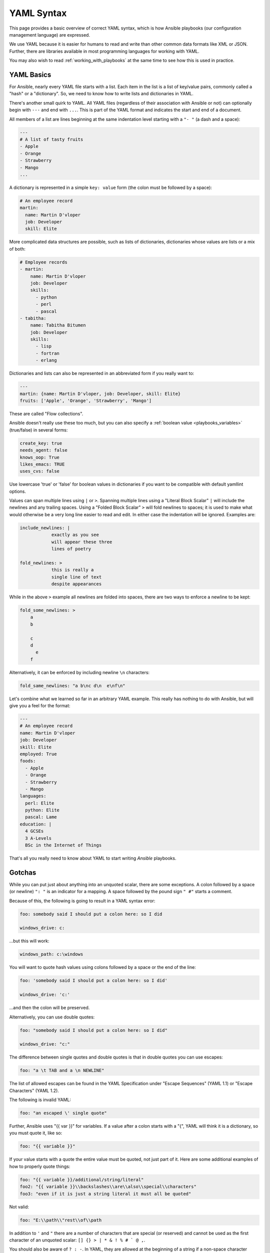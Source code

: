 .. _yaml_syntax:


YAML Syntax
===========

This page provides a basic overview of correct YAML syntax, which is how Ansible
playbooks (our configuration management language) are expressed.

We use YAML because it is easier for humans to read and write than other common
data formats like XML or JSON.  Further, there are libraries available in most
programming languages for working with YAML.

You may also wish to read :ref:`working_with_playbooks` at the same time to see how this
is used in practice.


YAML Basics
-----------

For Ansible, nearly every YAML file starts with a list.
Each item in the list is a list of key/value pairs, commonly
called a "hash" or a "dictionary".  So, we need to know how
to write lists and dictionaries in YAML.

There's another small quirk to YAML.  All YAML files (regardless of their association with Ansible or not) can optionally
begin with ``---`` and end with ``...``.  This is part of the YAML format and indicates the start and end of a document.

All members of a list are lines beginning at the same indentation level starting with a ``"- "`` (a dash and a space):

.. code:: yaml

    ---
    # A list of tasty fruits
    - Apple
    - Orange
    - Strawberry
    - Mango
    ...

A dictionary is represented in a simple ``key: value`` form (the colon must be followed by a space):

.. code:: yaml

    # An employee record
    martin:
      name: Martin D'vloper
      job: Developer
      skill: Elite

More complicated data structures are possible, such as lists of dictionaries, dictionaries whose values are lists or a mix of both:

.. code:: yaml

    # Employee records
    - martin:
        name: Martin D'vloper
        job: Developer
        skills:
          - python
          - perl
          - pascal
    - tabitha:
        name: Tabitha Bitumen
        job: Developer
        skills:
          - lisp
          - fortran
          - erlang

Dictionaries and lists can also be represented in an abbreviated form if you really want to:

.. code:: yaml

    ---
    martin: {name: Martin D'vloper, job: Developer, skill: Elite}
    fruits: ['Apple', 'Orange', 'Strawberry', 'Mango']

These are called "Flow collections".

.. _truthiness:

Ansible doesn't really use these too much, but you can also specify a :ref:`boolean value <playbooks_variables>` (true/false) in several forms:

.. code:: yaml

    create_key: true
    needs_agent: false
    knows_oop: True
    likes_emacs: TRUE
    uses_cvs: false

Use lowercase 'true' or 'false' for boolean values in dictionaries if you want to be compatible with default yamllint options.

Values can span multiple lines using ``|`` or ``>``.  Spanning multiple lines using a "Literal Block Scalar" ``|`` will include the newlines and any trailing spaces.
Using a "Folded Block Scalar" ``>`` will fold newlines to spaces; it is used to make what would otherwise be a very long line easier to read and edit.
In either case the indentation will be ignored.
Examples are:

.. code:: yaml

    include_newlines: |
                exactly as you see
                will appear these three
                lines of poetry

    fold_newlines: >
                this is really a
                single line of text
                despite appearances

While in the above ``>`` example all newlines are folded into spaces, there are two ways to enforce a newline to be kept:

.. code:: yaml

    fold_some_newlines: >
        a
        b

        c
        d
          e
        f

Alternatively, it can be enforced by including newline ``\n`` characters:

.. code:: yaml

    fold_same_newlines: "a b\nc d\n  e\nf\n"

Let's combine what we learned so far in an arbitrary YAML example.
This really has nothing to do with Ansible, but will give you a feel for the format:

.. code:: yaml

    ---
    # An employee record
    name: Martin D'vloper
    job: Developer
    skill: Elite
    employed: True
    foods:
      - Apple
      - Orange
      - Strawberry
      - Mango
    languages:
      perl: Elite
      python: Elite
      pascal: Lame
    education: |
      4 GCSEs
      3 A-Levels
      BSc in the Internet of Things

That's all you really need to know about YAML to start writing `Ansible` playbooks.

Gotchas
-------

While you can put just about anything into an unquoted scalar, there are some exceptions.
A colon followed by a space (or newline) ``": "`` is an indicator for a mapping.
A space followed by the pound sign ``" #"`` starts a comment.

Because of this, the following is going to result in a YAML syntax error:

.. code:: text

    foo: somebody said I should put a colon here: so I did

    windows_drive: c:

...but this will work:

.. code:: yaml

    windows_path: c:\windows

You will want to quote hash values using colons followed by a space or the end of the line:

.. code:: yaml

    foo: 'somebody said I should put a colon here: so I did'

    windows_drive: 'c:'

...and then the colon will be preserved.

Alternatively, you can use double quotes:

.. code:: yaml

    foo: "somebody said I should put a colon here: so I did"

    windows_drive: "c:"

The difference between single quotes and double quotes is that in double quotes
you can use escapes:

.. code:: yaml

    foo: "a \t TAB and a \n NEWLINE"

The list of allowed escapes can be found in the YAML Specification under "Escape Sequences" (YAML 1.1) or "Escape Characters" (YAML 1.2).

The following is invalid YAML:

.. code-block:: text

    foo: "an escaped \' single quote"


Further, Ansible uses "{{ var }}" for variables.  If a value after a colon starts
with a "{", YAML will think it is a dictionary, so you must quote it, like so:

.. code:: yaml

    foo: "{{ variable }}"

If your value starts with a quote the entire value must be quoted, not just part of it. Here are some additional examples of how to properly quote things:

.. code:: yaml

    foo: "{{ variable }}/additional/string/literal"
    foo2: "{{ variable }}\\backslashes\\are\\also\\special\\characters"
    foo3: "even if it is just a string literal it must all be quoted"

Not valid:

.. code:: text

    foo: "E:\\path\\"rest\\of\\path

In addition to ``'`` and ``"`` there are a number of characters that are special (or reserved) and cannot be used
as the first character of an unquoted scalar: ``[] {} > | * & ! % # ` @ ,``.

You should also be aware of ``? : -``. In YAML, they are allowed at the beginning of a string if a non-space
character follows, but YAML processor implementations differ, so it is better to use quotes.

In Flow Collections, the rules are a bit more strict:

.. code:: text

    a scalar in block mapping: this } is [ all , valid

    flow mapping: { key: "you { should [ use , quotes here" }

Boolean conversion is helpful, but this can be a problem when you want a literal `yes` or other boolean values as a string.
In these cases just use quotes:

.. code:: yaml

    non_boolean: "yes"
    other_string: "False"


YAML converts certain strings into floating-point values, such as the string
`1.0`. If you need to specify a version number (in a requirements.yml file, for
example), you will need to quote the value if it looks like a floating-point
value:

.. code:: yaml

  version: "1.0"


.. seealso::

   :ref:`working_with_playbooks`
       Learn what playbooks can do and how to write/run them.
   `YAMLLint <http://yamllint.com/>`_
       YAML Lint (online) helps you debug YAML syntax if you are having problems
   `GitHub examples directory <https://github.com/ansible/ansible-examples>`_
       Complete playbook files from the GitHub project source
   `Wikipedia YAML syntax reference <https://en.wikipedia.org/wiki/YAML>`_
       A good guide to YAML syntax
   `Mailing List <https://groups.google.com/group/ansible-project>`_
       Questions? Help? Ideas?  Stop by the list on Google Groups
   :ref:`communication_irc`
       How to join Ansible chat channels (join #yaml for yaml-specific questions)
   `YAML 1.1 Specification <https://yaml.org/spec/1.1/>`_
       The Specification for YAML 1.1, which PyYAML and libyaml are currently
       implementing
   `YAML 1.2 Specification <https://yaml.org/spec/1.2/spec.html>`_
       For completeness, YAML 1.2 is the successor of 1.1
